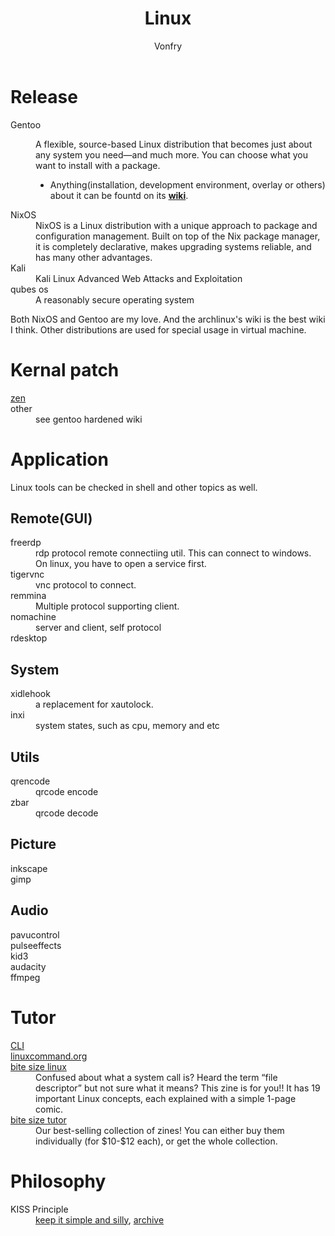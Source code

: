 #+TITLE: Linux
#+AUTHOR: Vonfry


* Release
  - Gentoo :: A flexible, source-based Linux distribution that becomes just
    about any system you need—and much more. You can choose what you want to
    install with a package.
      - Anything(installation, development environment, overlay or others) about
        it can be fountd on its [[http://wiki.gentoo.org/][*wiki*]].
  - NixOS :: NixOS is a Linux distribution with a unique approach to package and
    configuration management. Built on top of the Nix package manager, it is
    completely declarative, makes upgrading systems reliable, and has many
    other advantages.
  - Kali :: Kali Linux Advanced Web Attacks and Exploitation
  - qubes os :: A reasonably secure operating system

  Both NixOS and Gentoo are my love. And the archlinux's wiki is the best wiki I
  think. Other distributions are used for special usage in virtual machine.

* Kernal patch
  - [[https://github.com/zen-kernel/zen-kernel][zen]] ::
  - other :: see gentoo hardened wiki

* Application
  Linux tools can be checked in shell and other topics as well.

** Remote(GUI)
   - freerdp :: rdp protocol remote connectiing util. This can connect to
     windows. On linux, you have to open a service first.
   - tigervnc :: vnc protocol to connect.
   - remmina :: Multiple protocol supporting client.
   - nomachine :: server and client, self protocol
   - rdesktop ::

** System
   - xidlehook :: a replacement for xautolock.
   - inxi :: system states, such as cpu, memory and etc
** Utils
   - qrencode :: qrcode encode
   - zbar :: qrcode decode
** Picture
   - inkscape ::
   - gimp ::
** Audio
   - pavucontrol ::
   - pulseeffects ::
   - kid3 ::
   - audacity ::
   - ffmpeg ::
* Tutor
  - [[https://github.com/learnbyexample/Command-line-text-processing][CLI]] ::
  - [[https://linuxcommand.org][linuxcommand.org]] ::
  - [[https://wizardzines.com/zines/bite-size-linux/][bite size linux]] :: Confused about what a system call is? Heard the term
    “file descriptor” but not sure what it means? This zine is for you!! It has
    19 important Linux concepts, each explained with a simple 1-page comic.
  - [[https://wizardzines.com/][bite size tutor]] :: Our best-selling collection of zines! You can either buy
    them individually (for $10-$12 each), or get the whole collection.

* Philosophy
  - KISS Principle :: [[https://en.wikipedia.org/wiki/KISS_principle][keep it simple and silly]], [[https://web.archive.org/web/20210126090054/https://en.wikipedia.org/wiki/KISS_principle][archive]]
